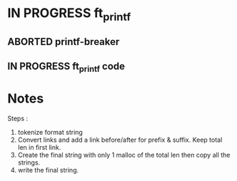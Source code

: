 * IN PROGRESS ft_printf
DEADLINE: <2024-02-09 Fri>
:PROPERTIES:
:COLUMNS:  %40ITEM(Task) %17EFFORT(Estimated Effort){:} %CLOCKSUM(Time spent)
:Effort_ALL: 0:15 0:30 0:45 1:00 2:00 3:00 4:00 5:00 6:00 7:00 8:00 9:00 10:00 11:00 12:00 13:00 14:00 15:00 16:00 17:00 18:00 19:00 20:00 21:00 22:00 23:00 24:00 25:00 26:00 27:00 28:00 29:00 30:00 31:00 32:00 33:00 34:00 35:00 36:00 37:00 38:00 39:00 40:00 41:00 42:00 43:00 44:00 45:00 46:00 47:00 48:00 49:00 50:00 51:00 52:00 53:00 54:00 55:00 56:00 57:00 58:00 59:00 60:00 61:00 62:00 63:00 64:00 65:00 66:00 67:00 68:00 69:00 70:00 71:00 72:00 73:00 74:00 75:00 76:00 77:00 78:00 79:00 80:00 81:00 82:00 83:00 84:00 85:00 86:00 87:00 88:00 89:00 90:00 91:00 92:00 93:00 94:00 95:00 96:00 97:00 98:00 99:00 100:00
:END:
** ABORTED printf-breaker
:PROPERTIES:
:Effort:   5:00
:END:
:LOGBOOK:
CLOCK: [2024-02-07 Wed 03:20]--[2024-02-07 Wed 03:55] =>  0:35
CLOCK: [2024-02-07 Wed 02:11]--[2024-02-07 Wed 02:27] =>  0:16
CLOCK: [2024-02-07 Wed 00:18]--[2024-02-07 Wed 01:22] =>  1:04
CLOCK: [2024-02-06 Tue 22:37]--[2024-02-07 Wed 00:18] =>  1:41
CLOCK: [2024-02-06 Tue 14:40]--[2024-02-06 Tue 14:58] =>  0:18
CLOCK: [2024-02-06 Tue 10:26]--[2024-02-06 Tue 12:09] =>  1:43
CLOCK: [2024-02-06 Tue 09:53]--[2024-02-06 Tue 09:55] =>  0:02
CLOCK: [2024-02-06 Tue 09:32]--[2024-02-06 Tue 09:47] =>  0:15
CLOCK: [2024-02-06 Tue 09:22]--[2024-02-06 Tue 09:28] =>  0:06
CLOCK: [2024-02-06 Tue 08:42]--[2024-02-06 Tue 09:16] =>  0:34
CLOCK: [2024-02-02 Fri 18:10]--[2024-02-02 Fri 19:00] =>  0:50
CLOCK: [2024-02-02 Fri 17:27]--[2024-02-02 Fri 17:45] =>  0:18
CLOCK: [2024-02-02 Fri 14:42]--[2024-02-02 Fri 15:24] =>  0:42
CLOCK: [2024-02-02 Fri 13:07]--[2024-02-02 Fri 13:16] =>  0:09
CLOCK: [2024-02-02 Fri 11:24]--[2024-02-02 Fri 12:52] =>  1:28
CLOCK: [2024-02-02 Fri 10:28]--[2024-02-02 Fri 11:24] =>  0:56
:END:
** IN PROGRESS ft_printf code
:PROPERTIES:
:EFFORT:   15:00
:END:
:LOGBOOK:
CLOCK: [2024-02-09 Fri 18:57]--[2024-02-09 Fri 19:33] =>  0:36
CLOCK: [2024-02-09 Fri 07:48]--[2024-02-09 Fri 08:13] =>  0:25
CLOCK: [2024-02-09 Fri 02:11]--[2024-02-09 Fri 07:24] =>  5:13
CLOCK: [2024-02-08 Thu 16:37]--[2024-02-08 Thu 18:47] =>  2:10
CLOCK: [2024-02-08 Thu 16:35]--[2024-02-08 Thu 16:36] =>  0:01
:END:

* Notes
Steps :
1. tokenize format string
2. Convert links and add a link before/after for prefix & suffix. Keep total len in first link.
3. Create the final string with only 1 malloc of the total len then copy all the strings.
4. write the final string.
